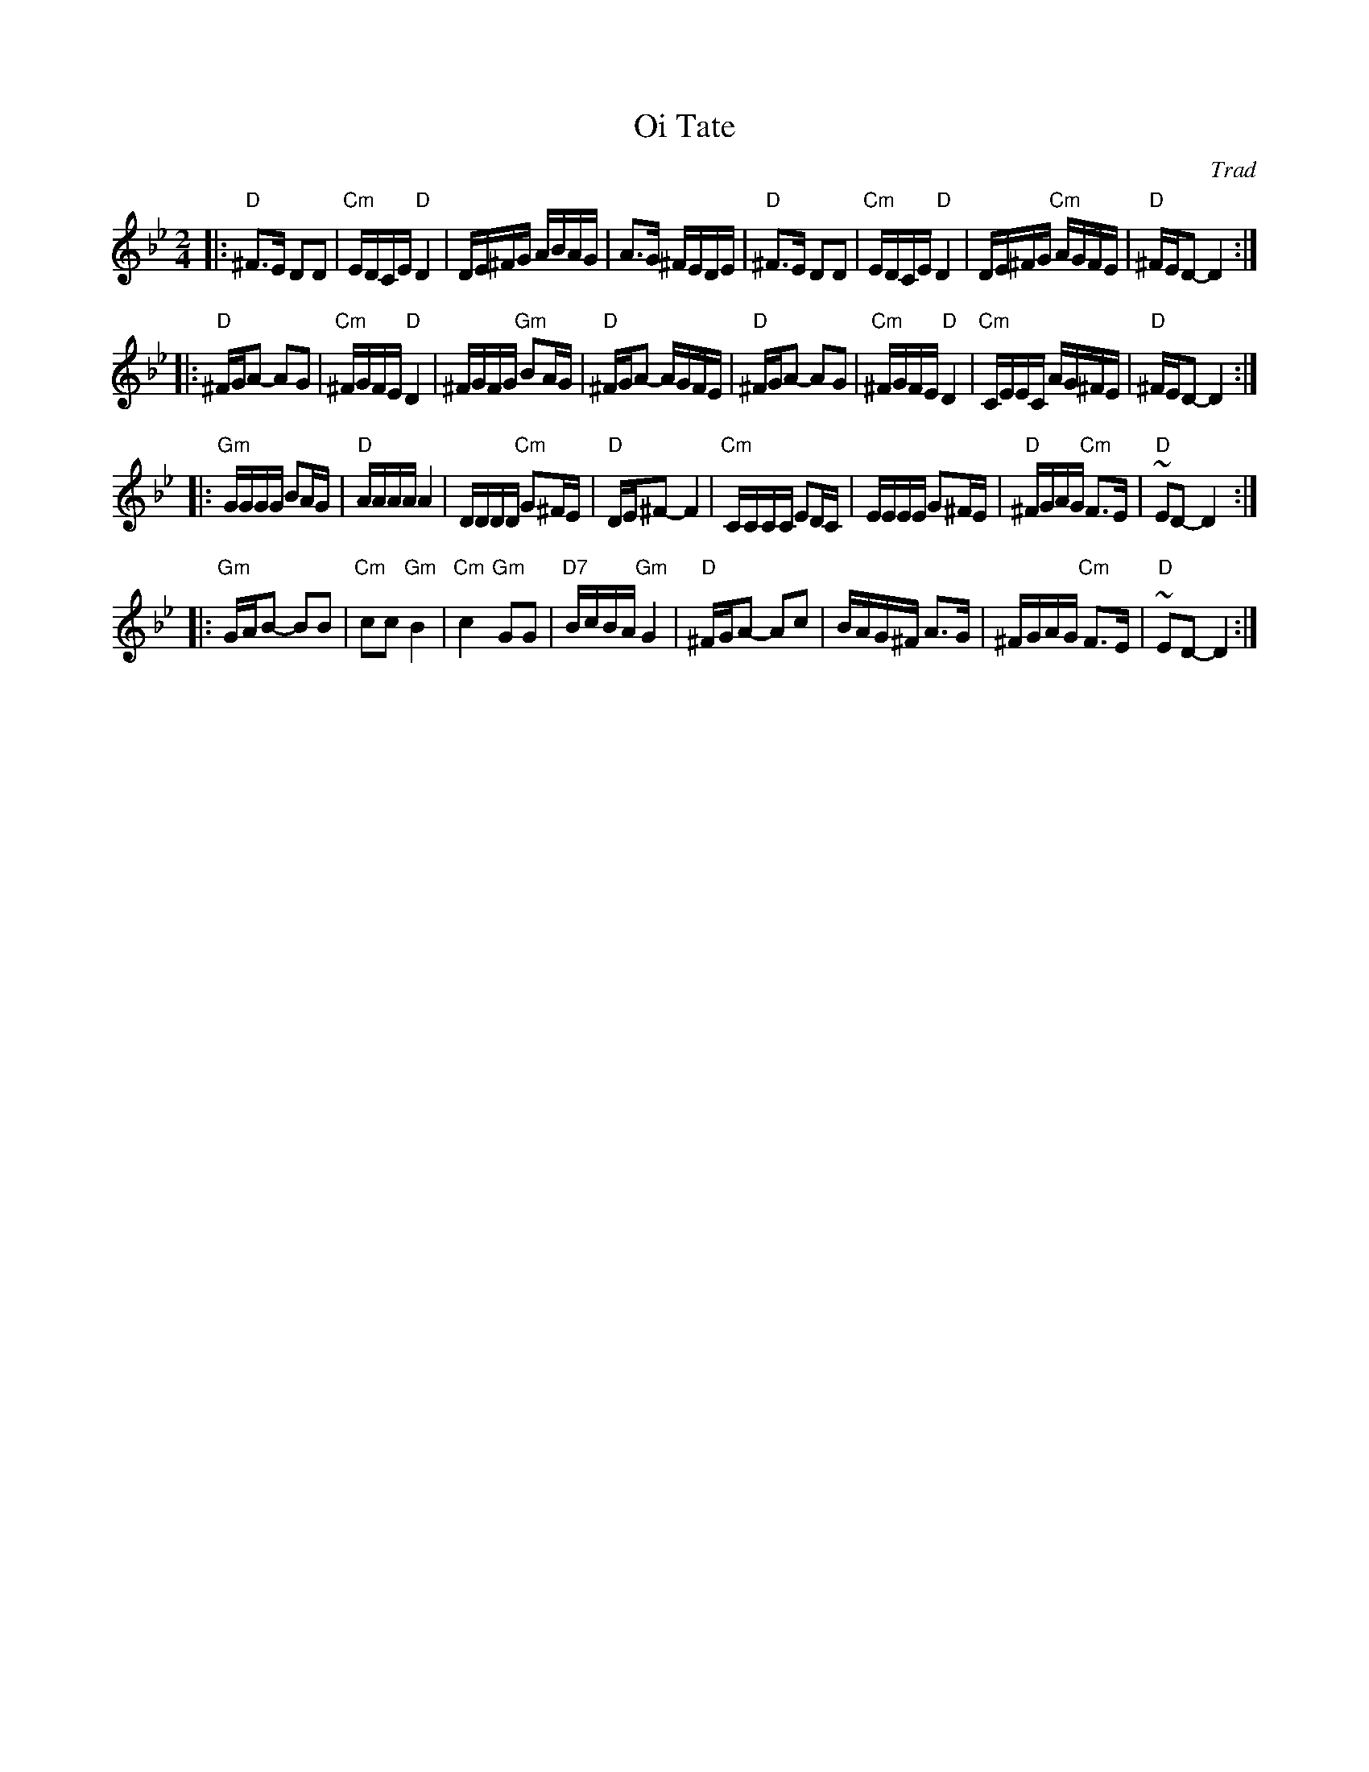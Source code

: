 X: 485
T: Oi Tate
Z: John Chambers <jc:trillian.mit.edu>
B: Sapoznik "The Compleat Klezmer" p. 64
O: Trad
M: 2/4
L: 1/16
K: Dphr
|: "D"^F3E D2D2 | "Cm"EDCE "D"D4 | DE^FG ABAG | A3G ^FEDE \
|  "D"^F3E D2D2 | "Cm"EDCE "D"D4 | DE^FG "Cm"AGFE | "D"^FED2- D4 :|
|: "D"^FGA2- A2G2 | "Cm"^FGFE "D"D4 | ^FGFG "Gm"B2AG | "D"^FGA2- AGFE \
|  "D"^FGA2- A2G2 | "Cm"^FGFE "D"D4 | "Cm"CEEC AG^FE | "D"^FED2- D4 :|
|: "Gm"GGGG B2AG | "D"AAAA A4 | DDDD  "Cm"G2^FE | "D"DE^F2- F4 \
|  "Cm"CCCC E2DC | EEEE G2^FE | "D"^FGAG "Cm"F3E | "D"~E2D2- D4 :|
|: "Gm"GAB2- B2B2 | "Cm"c2c2 "Gm"B4 | "Cm"c4 "Gm"G2G2 | "D7"BcBA "Gm"G4 \
|  "D"^FGA2- A2c2 | BAG^F A3G | ^FGAG "Cm"F3E | "D"~E2D2- D4 :|
